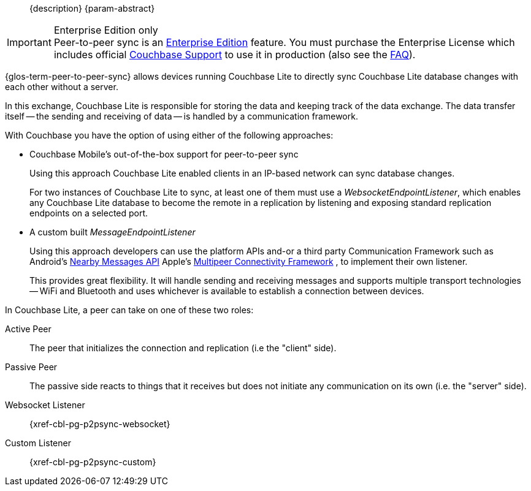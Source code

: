 //= Peer-to-Peer Synchronization
//:page-layout: article
//:page-status: {release-status-cbl} -- {release-comments-cbl}
//:page-edition: Enterprise
//:page-role:
//
//include::partial$_std-cbl-hdr-{param-module}.adoc[]
//
// BEGIN::Local page attributes
//
//:url-issues-java: {url-github-cbl}{module}/issues
//:ziputils: {snippets-pfx--android}/code_snippets/ZipUtils.java
//

[abstract]
--
{description}
{param-abstract}
--

ifndef::release-status-cbl[:release-status-cbl!:]
ifeval::["{release-status-cbl}" == "gamma"]
[.pane__frame--orange]
.Author's Notes
--

DOC-6340-H2-P2P: New topic - Implementing P2P Sync
https://issues.couchbase.com/browse/DOC-6340
This is the main P2P content covering CBL P2P:

Create a parent topic P2P Sync that will cover the generic sync concepts and then branch to cover new WebsocketEndpointListener topic, existing EndpointListener topic
--
endif::[]

.Enterprise Edition only
IMPORTANT: Peer-to-peer sync is an https://www.couchbase.com/products/editions[Enterprise Edition] feature.
You must purchase the Enterprise License which includes official https://www.couchbase.com/support-policy[Couchbase Support] to use it in production (also see the https://www.couchbase.com/licensing-and-support-faq[FAQ]).

{glos-term-peer-to-peer-sync} allows devices running Couchbase Lite to directly sync Couchbase Lite database changes with each other without a server.

In this exchange, Couchbase Lite is responsible for storing the data and keeping track of the data exchange.
The data transfer itself -- the sending and receiving of data -- is handled by a communication framework.

With Couchbase you have the option of using either of the following approaches:

* Couchbase Mobile's out-of-the-box support for peer-to-peer sync
+
Using this approach Couchbase Lite enabled clients in an IP-based network can sync database changes.
+
For two instances of Couchbase Lite to sync, at least one of them must use a _WebsocketEndpointListener_, which enables any Couchbase Lite database to become the remote in a replication by listening and exposing standard replication endpoints on a selected port.
* A custom built _MessageEndpointListener_
+
Using this approach developers can use the platform APIs and-or a third party Communication Framework such as
ifeval::["{param-platform}"=="{platform-android}"]
Android's https://developers.google.com/nearby/messages/overview[Nearby Messages API]
endif::[]
ifeval::["{param-platform}"=="{platform-ios}"]
Apple’s https://developer.apple.com/documentation/multipeerconnectivity[Multipeer Connectivity Framework]
endif::[]
, to implement their own listener.
+
This provides great flexibility. It will handle sending and receiving messages and supports multiple transport technologies -- WiFi and Bluetooth and uses whichever is available to establish a connection between devices.

In Couchbase Lite, a peer can take on one of these two roles:

Active Peer::
The peer that initializes the connection and replication (i.e the "client" side).
Passive Peer::
The passive side reacts to things that it receives but does not initiate any communication on its own (i.e. the "server" side).

Websocket Listener::
{xref-cbl-pg-p2psync-websocket}

Custom Listener::
{xref-cbl-pg-p2psync-custom}

